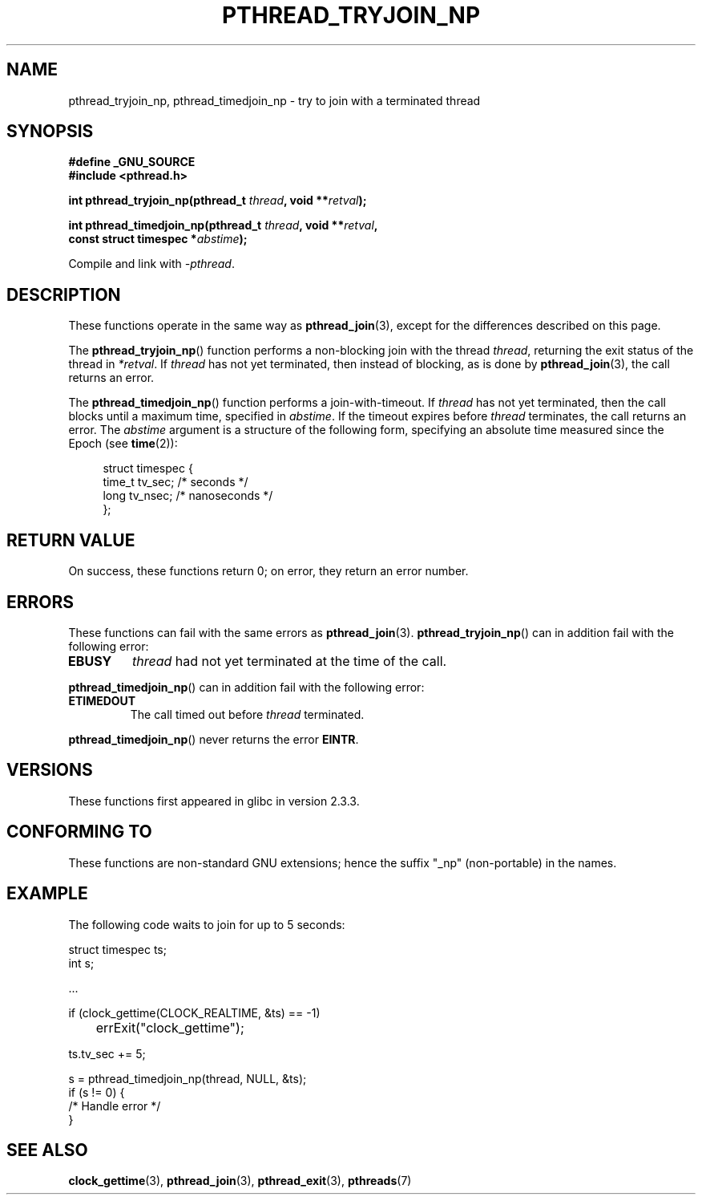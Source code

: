 .\" Copyright (c) 2008 Linux Foundation, written by Michael Kerrisk
.\"     <mtk.manpages@gmail.com>
.\"
.\" Permission is granted to make and distribute verbatim copies of this
.\" manual provided the copyright notice and this permission notice are
.\" preserved on all copies.
.\"
.\" Permission is granted to copy and distribute modified versions of this
.\" manual under the conditions for verbatim copying, provided that the
.\" entire resulting derived work is distributed under the terms of a
.\" permission notice identical to this one.
.\"
.\" Since the Linux kernel and libraries are constantly changing, this
.\" manual page may be incorrect or out-of-date.  The author(s) assume no
.\" responsibility for errors or omissions, or for damages resulting from
.\" the use of the information contained herein.  The author(s) may not
.\" have taken the same level of care in the production of this manual,
.\" which is licensed free of charge, as they might when working
.\" professionally.
.\"
.\" Formatted or processed versions of this manual, if unaccompanied by
.\" the source, must acknowledge the copyright and authors of this work.
.\"
.TH PTHREAD_TRYJOIN_NP 3 2008-11-07 "Linux" "Linux Programmer's Manual"
.SH NAME
pthread_tryjoin_np, pthread_timedjoin_np \- try to join with a
terminated thread
.SH SYNOPSIS
.nf
.B #define _GNU_SOURCE
.B #include <pthread.h>

.BI "int pthread_tryjoin_np(pthread_t " thread ", void **" retval );

.BI "int pthread_timedjoin_np(pthread_t " thread ", void **" retval ,
.BI "                         const struct timespec *" abstime );
.fi
.sp
Compile and link with \fI\-pthread\fP.
.SH DESCRIPTION
These functions operate in the same way as
.BR pthread_join (3),
except for the differences described on this page.

The
.BR pthread_tryjoin_np ()
function performs a non-blocking join with the thread
.IR thread ,
returning the exit status of the thread in
.IR *retval .
If
.I thread
has not yet terminated, then instead of blocking, as is done by
.BR pthread_join (3),
the call returns an error.

The
.BR pthread_timedjoin_np ()
function performs a join-with-timeout.
If
.I thread
has not yet terminated,
then the call blocks until a maximum time, specified in
.IR abstime .
If the timeout expires before
.I thread
terminates,
the call returns an error.
The
.I abstime
argument is a structure of the following form,
specifying an absolute time measured since the Epoch (see
.BR time (2)):

.in +4n
.nf
struct timespec {
    time_t tv_sec;     /* seconds */
    long   tv_nsec;    /* nanoseconds */
};
.fi
.in
.SH RETURN VALUE
On success,
these functions return 0;
on error, they return an error number.
.SH ERRORS
These functions can fail with the same errors as
.BR pthread_join (3).
.BR pthread_tryjoin_np ()
can in addition fail with the following error:
.TP
.B EBUSY
.I thread
had not yet terminated at the time of the call.
.PP
.BR pthread_timedjoin_np ()
can in addition fail with the following error:
.TP
.BR ETIMEDOUT
The call timed out before
.I thread
terminated.
.PP
.BR pthread_timedjoin_np ()
never returns the error
.BR EINTR .
.SH VERSIONS
These functions first appeared in glibc in version 2.3.3.
.SH CONFORMING TO
These functions are non-standard GNU extensions;
hence the suffix "_np" (non-portable) in the names.
.SH EXAMPLE
The following code waits to join for up to 5 seconds:

.nf
    struct timespec ts;
    int s;

    ...

    if (clock_gettime(CLOCK_REALTIME, &ts) == -1)
	errExit("clock_gettime");

    ts.tv_sec += 5;

    s = pthread_timedjoin_np(thread, NULL, &ts);
    if (s != 0) {
        /* Handle error */
    }
.fi
.SH SEE ALSO
.BR clock_gettime (3),
.BR pthread_join (3),
.BR pthread_exit (3),
.BR pthreads (7)
